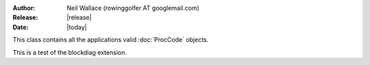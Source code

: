 :Author: Neil Wallace (rowinggolfer AT googlemail.com)
:Release: |release|
:Date: |today|


This class contains all the applications valid :doc:`ProcCode` objects.


This is a test of the blockdiag extension.

.. blockdiag::

    diagram admin {
      ProcCode -> TreatmentItem -> TreatmentModel;
    }


.. blockdiag::
    
    diagram {
       // Set labels to nodes.
       A [label = "foo"];
       B [label = "bar"];
       C [label = "baz"];

       // Set labels to edges. (short text only)
       A -> B [label = "click bar"];
       B -> C [label = "click baz"];
       C -> A;
    }

